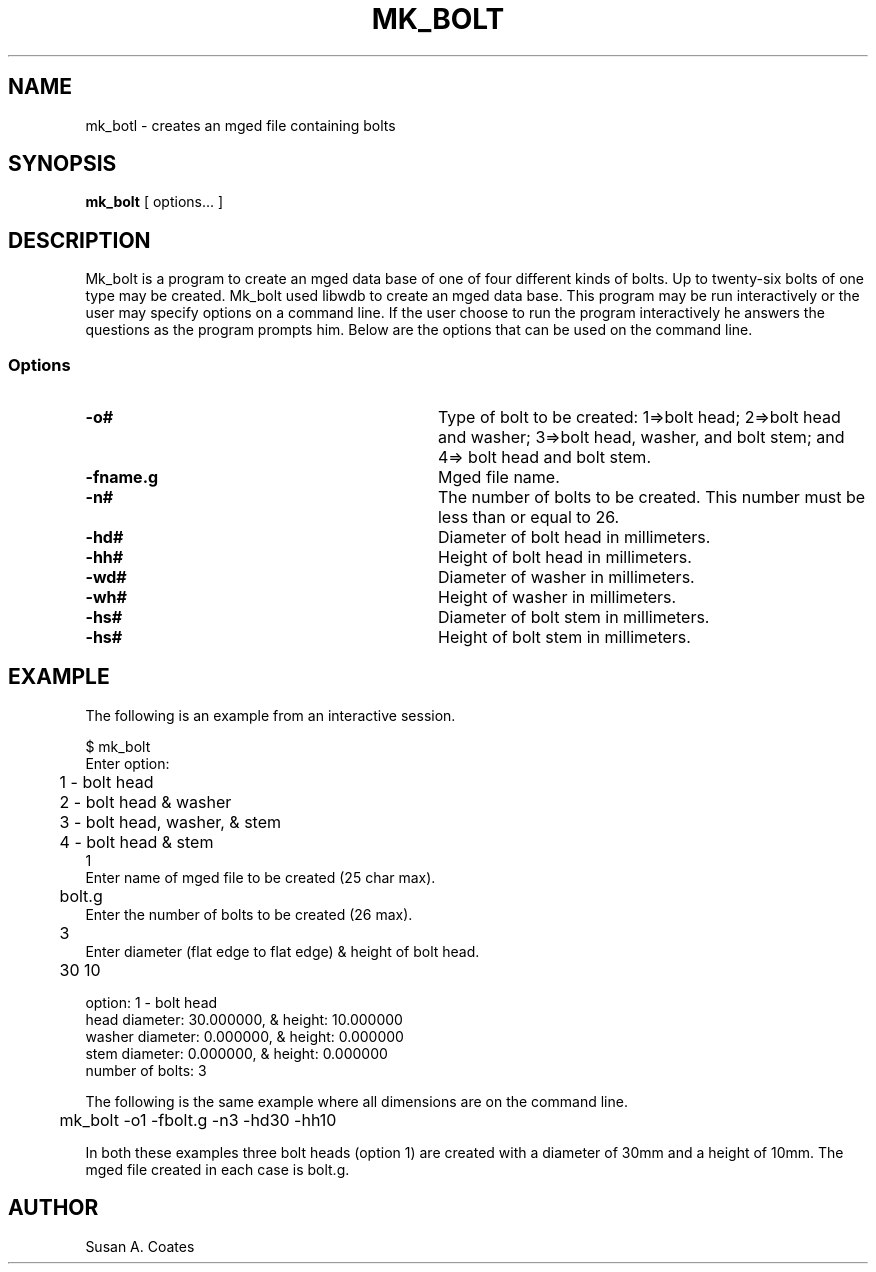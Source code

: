 .TH MK_BOLT 1 BRL/CAD
.SH NAME
mk_botl \- creates an mged file containing bolts
.SH SYNOPSIS
.B mk_bolt
[ options... ]
.SH DESCRIPTION
Mk_bolt is a program to create an mged data base of one of four
different kinds of bolts.  Up to twenty-six bolts of one type may
be created.  Mk_bolt used libwdb to create an mged data base.  This
program may be run interactively or the user may specify options on
a command line.  If the user choose to run the program interactively
he answers the questions as the program prompts him.  Below are the
options that can be used on the command line.
.SS Options
.TP "\w'-G ``n cflag gflag vsize\'\'\     |'u"
.BI \-o#\^
Type of bolt to be created:  1=>bolt head; 2=>bolt head and washer;
3=>bolt head, washer, and bolt stem; and 4=> bolt head and bolt stem.
.TP
.BI \-fname.g\^
Mged file name.
.TP
.BI \-n#\^
The number of bolts to be created.  This number must be less than or
equal to 26.
.TP
.BI \-hd#\^
Diameter of bolt head in millimeters.
.TP
.BI \-hh#\^
Height of bolt head in millimeters.
.TP
.BI \-wd#\^
Diameter of washer in millimeters.
.TP
.BI \-wh#\^
Height of washer in millimeters.
.TP
.BI \-hs#\^
Diameter of bolt stem in millimeters.
.TP
.BI \-hs#\^
Height of bolt stem in millimeters.
.SH EXAMPLE
The following is an example from an interactive session.
.sp
.nf
$ mk_bolt
Enter option:
	1 - bolt head
	2 - bolt head & washer
	3 - bolt head, washer, & stem
	4 - bolt head & stem
1
Enter name of mged file to be created (25 char max).
	bolt.g
Enter the number of bolts to be created (26 max).
	3
Enter diameter (flat edge to flat edge) & height of bolt head.
	30 10

option:  1 - bolt head
.g file:  bolt.g
head diameter:  30.000000, & height:  10.000000
washer diameter:  0.000000, & height:  0.000000
stem diameter:  0.000000, & height:  0.000000
number of bolts:  3

.fi
The following is the same example where all dimensions are on the
command line.
.nf

	mk_bolt -o1 -fbolt.g -n3 -hd30 -hh10

.fi
In both these examples three bolt heads (option 1) are created with
a diameter of 30mm and a height of 10mm.  The mged file created in
each case is bolt.g.

.SH AUTHOR
Susan A. Coates
